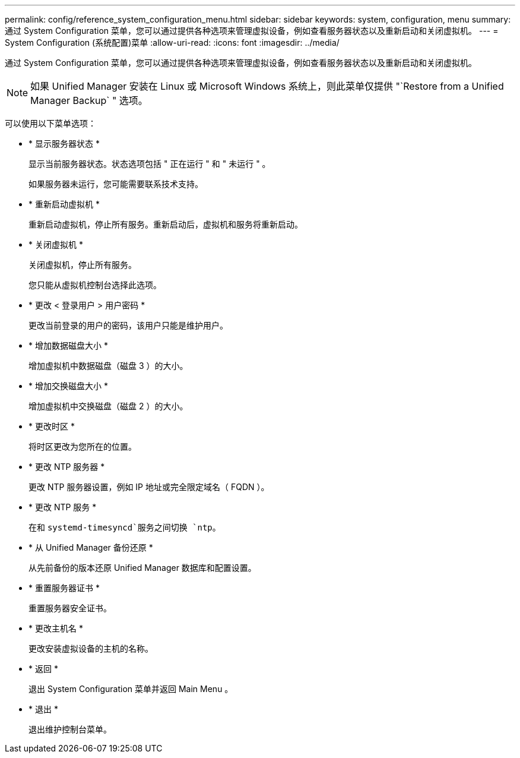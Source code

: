 ---
permalink: config/reference_system_configuration_menu.html 
sidebar: sidebar 
keywords: system, configuration, menu 
summary: 通过 System Configuration 菜单，您可以通过提供各种选项来管理虚拟设备，例如查看服务器状态以及重新启动和关闭虚拟机。 
---
= System Configuration (系统配置)菜单
:allow-uri-read: 
:icons: font
:imagesdir: ../media/


[role="lead"]
通过 System Configuration 菜单，您可以通过提供各种选项来管理虚拟设备，例如查看服务器状态以及重新启动和关闭虚拟机。

[NOTE]
====
如果 Unified Manager 安装在 Linux 或 Microsoft Windows 系统上，则此菜单仅提供 "`Restore from a Unified Manager Backup` " 选项。

====
可以使用以下菜单选项：

* * 显示服务器状态 *
+
显示当前服务器状态。状态选项包括 " 正在运行 " 和 " 未运行 " 。

+
如果服务器未运行，您可能需要联系技术支持。

* * 重新启动虚拟机 *
+
重新启动虚拟机，停止所有服务。重新启动后，虚拟机和服务将重新启动。

* * 关闭虚拟机 *
+
关闭虚拟机，停止所有服务。

+
您只能从虚拟机控制台选择此选项。

* * 更改 < 登录用户 > 用户密码 *
+
更改当前登录的用户的密码，该用户只能是维护用户。

* * 增加数据磁盘大小 *
+
增加虚拟机中数据磁盘（磁盘 3 ）的大小。

* * 增加交换磁盘大小 *
+
增加虚拟机中交换磁盘（磁盘 2 ）的大小。

* * 更改时区 *
+
将时区更改为您所在的位置。

* * 更改 NTP 服务器 *
+
更改 NTP 服务器设置，例如 IP 地址或完全限定域名（ FQDN ）。

* * 更改 NTP 服务 *
+
在和 `systemd-timesyncd`服务之间切换 `ntp`。

* * 从 Unified Manager 备份还原 *
+
从先前备份的版本还原 Unified Manager 数据库和配置设置。

* * 重置服务器证书 *
+
重置服务器安全证书。

* * 更改主机名 *
+
更改安装虚拟设备的主机的名称。

* * 返回 *
+
退出 System Configuration 菜单并返回 Main Menu 。

* * 退出 *
+
退出维护控制台菜单。



